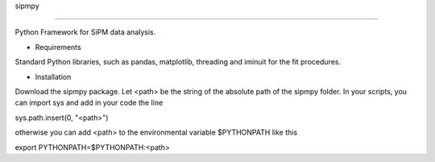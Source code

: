 sipmpy

=======

Python Framework for SiPM data analysis.

* Requirements

Standard Python libraries, such as pandas, matplotlib, threading and iminuit for the fit procedures.

* Installation

Download the sipmpy package. Let <path> be the string of the absolute path of the sipmpy folder.
In your scripts, you can import sys and add in your code the line 

sys.path.insert(0, "<path>")

otherwise you can add <path> to the environmental variable $PYTHONPATH like this

export PYTHONPATH=$PYTHONPATH:<path>
